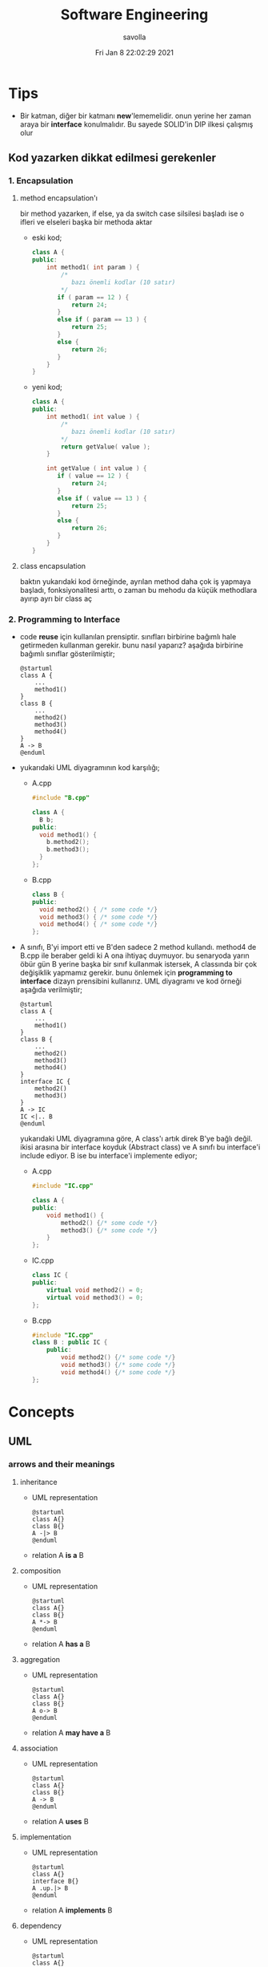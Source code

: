 #+TITLE: Software Engineering
#+AUTHOR: savolla
#+EMAIL: savolla@protonmail.com
#+DATE: Fri Jan  8 22:02:29 2021
#+STARTUP: overview
#+OPTIONS: Knowledge collected for Software Engineering

* Tips
+ Bir katman, diğer bir katmanı *new*'lememelidir. onun yerine her zaman araya bir *interface* konulmalıdır. Bu sayede SOLID'in DIP ilkesi çalışmış olur
** Kod yazarken dikkat edilmesi gerekenler
*** 1. Encapsulation
**** method encapsulation'ı
bir method yazarken, if else, ya da switch case silsilesi başladı ise o ifleri ve elseleri başka bir methoda aktar
+ eski kod;
  #+begin_src cpp
  class A {
  public:
      int method1( int param ) {
          /*
             bazı önemli kodlar (10 satır)
          */
         if ( param == 12 ) {
             return 24;
         }
         else if ( param == 13 ) {
             return 25;
         }
         else {
             return 26;
         }
      }
  }
  #+end_src
+ yeni kod;
  #+begin_src cpp
  class A {
  public:
      int method1( int value ) {
          /*
             bazı önemli kodlar (10 satır)
          ,*/
          return getValue( value );
      }

      int getValue ( int value ) {
         if ( value == 12 ) {
             return 24;
         }
         else if ( value == 13 ) {
             return 25;
         }
         else {
             return 26;
         }
      }
  }
  #+end_src
**** class encapsulation
baktın yukarıdaki kod örneğinde, ayrılan method daha çok iş yapmaya başladı, fonksiyonalitesi arttı, o zaman bu mehodu da küçük methodlara ayırıp ayrı bir class aç
*** 2. Programming to Interface
+ code *reuse* için kullanılan prensiptir. sınıfları birbirine bağımlı hale getirmeden kullanman gerekir. bunu nasıl yaparız? aşağıda birbirine bağımlı sınıflar gösterilmiştir;
  #+begin_src plantuml :results output
  @startuml
  class A {
      ...
      method1()
  }
  class B {
      ...
      method2()
      method3()
      method4()
  }
  A -> B
  @enduml
  #+end_src

  #+RESULTS:
  [[file:/tmp/babel-OrQQfK/plantuml-o9I6aH.png]]
+ yukarıdaki UML diyagramının kod karşılığı;
  - A.cpp
    #+begin_src cpp
    #include "B.cpp"

    class A {
      B b;
    public:
      void method1() {
        b.method2();
        b.method3();
      }
    };
    #+end_src
  - B.cpp
    #+begin_src cpp
    class B {
    public:
      void method2() { /* some code */}
      void method3() { /* some code */}
      void method4() { /* some code */}
    };
    #+end_src
+ A sınıfı, B'yi import etti ve B'den sadece 2 method kullandı. method4 de B.cpp ile beraber geldi ki A ona ihtiyaç duymuyor. bu senaryoda yarın öbür gün B yerine başka bir sınıf kullanmak istersek, A classında bir çok değişiklik yapmamız gerekir. bunu önlemek için *programming to interface* dizayn prensibini kullanırız. UML diyagramı ve kod örneği aşağıda verilmiştir;
  #+begin_src plantuml :results output
  @startuml
  class A {
      ...
      method1()
  }
  class B {
      ...
      method2()
      method3()
      method4()
  }
  interface IC {
      method2()
      method3()
  }
  A -> IC
  IC <|.. B
  @enduml
  #+end_src

  #+RESULTS:
  [[file:/tmp/babel-OrQQfK/plantuml-BGoqJN.png]]

  yukarıdaki UML diyagramına göre, A class'ı artık direk B'ye bağlı değil. ikisi arasına bir interface koyduk (Abstract class) ve A sınıfı bu interface'i include ediyor. B ise bu interface'i implemente ediyor;

  - A.cpp
    #+begin_src cpp
    #include "IC.cpp"

    class A {
    public:
        void method1() {
            method2() {/* some code */}
            method3() {/* some code */}
        }
    };
    #+end_src
  - IC.cpp
    #+begin_src cpp
    class IC {
    public:
        virtual void method2() = 0;
        virtual void method3() = 0;
    };
    #+end_src
  - B.cpp
    #+begin_src cpp
    #include "IC.cpp"
    class B : public IC {
        public:
            void method2() {/* some code */}
            void method3() {/* some code */}
            void method4() {/* some code */}
    };
    #+end_src
* Concepts
** UML
*** arrows and their meanings
**** inheritance
+ UML representation
  #+begin_src plantuml :results output
    @startuml
    class A{}
    class B{}
    A -|> B
    @enduml
    #+end_src
  #+RESULTS:
  [[file:/tmp/babel-AKVKVd/plantuml-B49axT.png]]
+ relation
  A *is a* B
**** composition
+ UML representation
  #+begin_src plantuml :results output
    @startuml
    class A{}
    class B{}
    A *-> B
    @enduml
    #+end_src
  #+RESULTS:
  [[file:/tmp/babel-AKVKVd/plantuml-SSWv0Y.png]]
+ relation
  A *has a* B
**** aggregation
+ UML representation
  #+begin_src plantuml :results output
    @startuml
    class A{}
    class B{}
    A o-> B
    @enduml
    #+end_src
  #+RESULTS:
  [[file:/tmp/babel-AKVKVd/plantuml-6uvrGL.png]]
+ relation
  A *may have a* B
**** association
+ UML representation
  #+begin_src plantuml :results output
    @startuml
    class A{}
    class B{}
    A -> B
    @enduml
    #+end_src
  #+RESULTS:
  [[file:/tmp/babel-AKVKVd/plantuml-3DBNuI.png]]
+ relation
  A *uses* B
**** implementation
+ UML representation
  #+begin_src plantuml :results output
    @startuml
    class A{}
    interface B{}
    A .up.|> B
    @enduml
    #+end_src
  #+RESULTS:
  [[file:/tmp/babel-AKVKVd/plantuml-O3lcOD.png]]
+ relation
  A *implements* B
**** dependency
+ UML representation
  #+begin_src plantuml :results output
    @startuml
    class A{}
    interface B{}
    A .up.> B
    @enduml
    #+end_src
  #+RESULTS:
  [[file:/tmp/babel-AKVKVd/plantuml-dWqnIQ.png]]
+ relation
  A *needs* B *to be able to work*
** SOLID principles
*** SRP
+ about sizes of *classes* and *methods*
+ rules;
  a. every *operation* should be a separate class
  b. classes should be _small_
  c. class methods should be max 15-20 lines of code
+ SRP creates bunch of classes but here are the benefits;
  a. easier to debug
  b. new developers will adapt faster to codebase
  c. code is easier to read
  d. development speed increases

*** OCP
+ about *interfaces*
+ rules;
  a. we should not modify the existing and already tested and working classes when new scenario comes out
  b. to extend the functionality use *Startegy Pattern*. it is like *Dependency Injection*
  c. violate this principle when your code has some bugs. open and modify the existing code to fix the issue
  d. if switch and case statements started to show up in methods it's time to apply _open close principle_

*** LSP
+ about *subclasses*
*** ISP
+ about *large interfaces*
*** DIP
+ about *separating dependencies*
** Dependency Injection (DI)
** Hungarian Notation

Variable naming style where the name also contains *type* information. Here are some examples;

#+begin_src c
byError // byte variable (unsigned char)
iTank // integer. number of Tanks perhaps
p_iTank // a pointer to an integer
a_chPrint // array of characters to be printed
fDone // a flag (indicating whether a process is done)
#+end_src

* Software Architecture
** notes from armağan amcalar's youtube stream
+ *design* and *architecuture* are different things
+ what is software design?
  when you design classes, interfaces, controllers etc.
+ what is software architecture
  when you design how component should communicate, which pattern you will be using
+ every developer should understand and implement software architecture.
+ before attempting to make a software always go through these steps;
  1. software architecture
  2. software design
  3. coding
+ some kinds of software architecture;
  1. domain driven design
  2. event sourcing
  3. event driven architecture
  4. serverless architecture
  5. monolith architecture
  6. microservices architecture
+ *system architecture* and *software architectures* are different things
+ system architecture is not something that has restricted rules or formulas. one developer can;
  1. combine two or more architectures
  2. customize existing architectures
+ read Martin Fowler and Bob Martin's books
+ Model View Controller (MVC) is _not an architecture_. it is a _software design technique_
*** Domain Driven Design (DDD)
+ still arguable if it is a design technique or arthitecture
+ it's intent is to merge business world and software world. it is a translator between business and software
+ if an architect designs a domain driven design architecture and he/she is not familiar with business the final result won't be very accurate
+ it's second intent is to create a software that scalable. so when you add a new feature, the next feature won't be hard to implement with ddd
+ a good example of ddd is an ERP software. it contains some discrete modules and each module is a *domain*;
  1. invoice module
  2. purchasing module
  3. stock management module
  4. delivery module
+ domain driven design will consider every domain as a different and discrete software. those softwares are called modules in ERP. every module is developed by people who has experience and concrete knowledge with said domain.
+ modules will communicate with some each other by interfaces when added.
+ modules/domains can work on their own since those are concrete softwares
+ the biggest difference of DDD from other architectures is that every module is completely discrete and one module can be glued together with interfaces
*** Event Driven Design (EDD)
+ every unit of the system communicate with other units via signals. signals are called *events*
+ for example when a user scrolls the page or click on a button, then those buttons or scroll bars send some events to some other units
+ every unit knows which signal it recieves
+ event deiven architecture is more discributed than DDD. because in DDD, there are static interfaces between modules. in event sourcing, modules ara completely discrete
+ in Event Sourcing, modules are *completely unaware* from each other and there is a program called *broker* which handles signals coming from modules and sends those signals to other modules
+ in EDD, one signal can be sent to multiple modlues/services. (sometimes 0 which is bad..)
+ event sourcing is very scalable because you can always add a new modules to the system which listens a specific signal
+ down side of that architecture is those signals are just flying around and you have to log every single signal to a file. it is very complex
+ another complex sides are *naming the servies* and namespaceing services (putting those signals into a category like "purchase events", "user events" etc)
+ event driven design;
  - increases the freedom of individual modules (zero coupling ?)
  - increases complexity of signal management
+ one question is very rapid in EDD "I just threw that event but which module recieved?"

*** Microservice Architecture
+ in this architecture *containers* are the key
+ these containers are actually an operating system but very small operatin systems
+ every container contains a separate and standalone application which can run on its own
+ every container service can be written with different programming language. this is really beneficial because we can unplug a container from the system, write it with a new technology/language and then plug it back
+ containers communicate with a program called Rest API. it is really looks like event driven design;
  - events : containers
  - broker : Rest API
+ when something goes wrong in a container, all the system continues to work without any problems. developers can easily roll back the problematic container to more stable/working version to bring system back to life, take a copy of buggy container, fix the bug and plug it in again
+ microservice architecture is also very beneficial from social perspective. people simply don't want to depend on each other. every team writes it's own container and ships it
+ also every container has it's own database. there is no centralized database which make it very secure. hacker must hack every container to access all the data
*** Service Orriented Architecture (SOA)
*** Event Sourcing
+ this is a solution to EDD's event management
+ basically all sent events are logged into a database with thsese information;
  1. event name
  2. event type
  3. event parameters
  4. event history
+ event sourcing is useful in *debugging* because all events are stored and with history. developers can pause the application or roll back to more older version etc
** different styles of architectures
*** n-tier
- n layer
- Higher layer communicates to lower tier
- Must be independent
- cosists of *presentation*, *application* and *data* layers (or more)
 [[file:./images/screenshot-77.png]]
- application's layers can be operate on different machines
 [[file:./images/screenshot-78.png]]
 this provides better *security*
- application's layers can *scale* independently
 [[file:./images/screenshot-79.png]]
- layer's can be modifyes by other developers without touching other leyers
  [[file:./images/screenshot-80.png]]
- new layers can be added in parallel
 [[file:./images/screenshot-81.png]] [[file:./images/screenshot-82.png]] [[file:./images/screenshot-83.png]]
*** Client-server
- At least one client component and one server component
- Commonly used in distributed apps
- examples of Client-Server architecture applcations;
  1. E-Mail Application (Protonmail, Gmail)
  2. Online Banking Applications
*** Event-driven Style
- Detect events from emitters and communicating to event consumers
*** Transaction processing style
- Divides workload down to a number of transactions which are given
  to a dispatcher which controls the execution for each transaction
*** Service-oriented architecture (SOA)
- Combining functionalities packaged by programmatically accessible
  services
- e.g. Creating an SOA app that uses Amazon web services
*** Pipes and Filters pattern
- Break down processing tasks by modules (streams) into separate
  components(filters), each into 1 task
- Combine them into a pipeline by standardising format of data each
  component sends and receives
- Bottleneck - Slowest filter
- Components can be run independently
- Used when processing steps by an application have different
  scalability requirements
*** Broker pattern
- Broker component coordinates communication, such as forwarding
  requests, as well as for transmitting results and exceptions
- Used to structure distributed software systems with decoupled
  components interacting by remote service invocations
*** Peer-to-peer
- Partitions workload between peers (both 'client' and 'server' to
  other nodes)
*** Message-driven processing
- Client sends service requests in specially-formatted messages to
  request brokers(programs)
- Request brokers maintain queues of requests (and maybe replies) to
  screen their details
* Software Design
* Design Patterns
** facts
+ designs usually start with *Factory Method* and then evolves toward;
  1. Abstract Factory
  2. Prototype
  3. Builder
+ more flexibiliry = more complex code
** concepts
*** programming to an interface
+ this is a *design principle*
+ the keyword =interface= sometimes confuced with "interface keyword" in Java and C#. but this is not the keyword is discussed here
** how to
